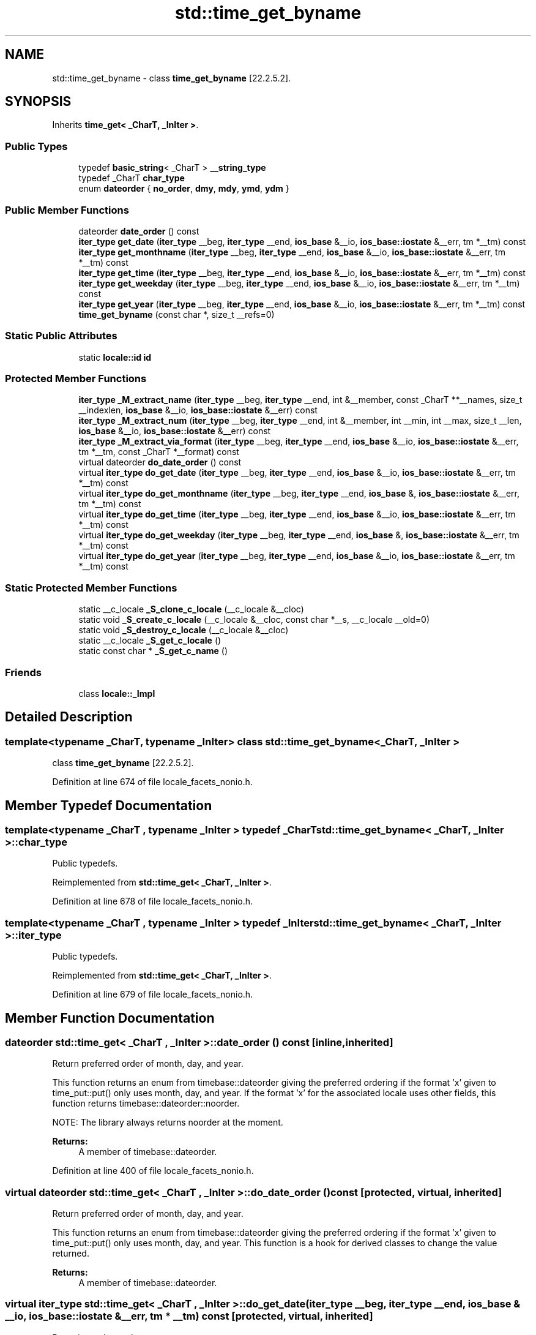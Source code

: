 .TH "std::time_get_byname" 3 "21 Apr 2009" "libstdc++" \" -*- nroff -*-
.ad l
.nh
.SH NAME
std::time_get_byname \- class \fBtime_get_byname\fP [22.2.5.2].  

.PP
.SH SYNOPSIS
.br
.PP
Inherits \fBtime_get< _CharT, _InIter >\fP.
.PP
.SS "Public Types"

.in +1c
.ti -1c
.RI "typedef \fBbasic_string\fP< _CharT > \fB__string_type\fP"
.br
.ti -1c
.RI "typedef _CharT \fBchar_type\fP"
.br
.ti -1c
.RI "enum \fBdateorder\fP { \fBno_order\fP, \fBdmy\fP, \fBmdy\fP, \fBymd\fP, \fBydm\fP }"
.br
.SS "Public Member Functions"

.in +1c
.ti -1c
.RI "dateorder \fBdate_order\fP () const"
.br
.ti -1c
.RI "\fBiter_type\fP \fBget_date\fP (\fBiter_type\fP __beg, \fBiter_type\fP __end, \fBios_base\fP &__io, \fBios_base::iostate\fP &__err, tm *__tm) const"
.br
.ti -1c
.RI "\fBiter_type\fP \fBget_monthname\fP (\fBiter_type\fP __beg, \fBiter_type\fP __end, \fBios_base\fP &__io, \fBios_base::iostate\fP &__err, tm *__tm) const"
.br
.ti -1c
.RI "\fBiter_type\fP \fBget_time\fP (\fBiter_type\fP __beg, \fBiter_type\fP __end, \fBios_base\fP &__io, \fBios_base::iostate\fP &__err, tm *__tm) const"
.br
.ti -1c
.RI "\fBiter_type\fP \fBget_weekday\fP (\fBiter_type\fP __beg, \fBiter_type\fP __end, \fBios_base\fP &__io, \fBios_base::iostate\fP &__err, tm *__tm) const"
.br
.ti -1c
.RI "\fBiter_type\fP \fBget_year\fP (\fBiter_type\fP __beg, \fBiter_type\fP __end, \fBios_base\fP &__io, \fBios_base::iostate\fP &__err, tm *__tm) const"
.br
.ti -1c
.RI "\fBtime_get_byname\fP (const char *, size_t __refs=0)"
.br
.in -1c
.SS "Static Public Attributes"

.in +1c
.ti -1c
.RI "static \fBlocale::id\fP \fBid\fP"
.br
.in -1c
.SS "Protected Member Functions"

.in +1c
.ti -1c
.RI "\fBiter_type\fP \fB_M_extract_name\fP (\fBiter_type\fP __beg, \fBiter_type\fP __end, int &__member, const _CharT **__names, size_t __indexlen, \fBios_base\fP &__io, \fBios_base::iostate\fP &__err) const"
.br
.ti -1c
.RI "\fBiter_type\fP \fB_M_extract_num\fP (\fBiter_type\fP __beg, \fBiter_type\fP __end, int &__member, int __min, int __max, size_t __len, \fBios_base\fP &__io, \fBios_base::iostate\fP &__err) const"
.br
.ti -1c
.RI "\fBiter_type\fP \fB_M_extract_via_format\fP (\fBiter_type\fP __beg, \fBiter_type\fP __end, \fBios_base\fP &__io, \fBios_base::iostate\fP &__err, tm *__tm, const _CharT *__format) const"
.br
.ti -1c
.RI "virtual dateorder \fBdo_date_order\fP () const"
.br
.ti -1c
.RI "virtual \fBiter_type\fP \fBdo_get_date\fP (\fBiter_type\fP __beg, \fBiter_type\fP __end, \fBios_base\fP &__io, \fBios_base::iostate\fP &__err, tm *__tm) const"
.br
.ti -1c
.RI "virtual \fBiter_type\fP \fBdo_get_monthname\fP (\fBiter_type\fP __beg, \fBiter_type\fP __end, \fBios_base\fP &, \fBios_base::iostate\fP &__err, tm *__tm) const"
.br
.ti -1c
.RI "virtual \fBiter_type\fP \fBdo_get_time\fP (\fBiter_type\fP __beg, \fBiter_type\fP __end, \fBios_base\fP &__io, \fBios_base::iostate\fP &__err, tm *__tm) const"
.br
.ti -1c
.RI "virtual \fBiter_type\fP \fBdo_get_weekday\fP (\fBiter_type\fP __beg, \fBiter_type\fP __end, \fBios_base\fP &, \fBios_base::iostate\fP &__err, tm *__tm) const"
.br
.ti -1c
.RI "virtual \fBiter_type\fP \fBdo_get_year\fP (\fBiter_type\fP __beg, \fBiter_type\fP __end, \fBios_base\fP &__io, \fBios_base::iostate\fP &__err, tm *__tm) const"
.br
.in -1c
.SS "Static Protected Member Functions"

.in +1c
.ti -1c
.RI "static __c_locale \fB_S_clone_c_locale\fP (__c_locale &__cloc)"
.br
.ti -1c
.RI "static void \fB_S_create_c_locale\fP (__c_locale &__cloc, const char *__s, __c_locale __old=0)"
.br
.ti -1c
.RI "static void \fB_S_destroy_c_locale\fP (__c_locale &__cloc)"
.br
.ti -1c
.RI "static __c_locale \fB_S_get_c_locale\fP ()"
.br
.ti -1c
.RI "static const char * \fB_S_get_c_name\fP ()"
.br
.in -1c
.SS "Friends"

.in +1c
.ti -1c
.RI "class \fBlocale::_Impl\fP"
.br
.in -1c
.SH "Detailed Description"
.PP 

.SS "template<typename _CharT, typename _InIter> class std::time_get_byname< _CharT, _InIter >"
class \fBtime_get_byname\fP [22.2.5.2]. 
.PP
Definition at line 674 of file locale_facets_nonio.h.
.SH "Member Typedef Documentation"
.PP 
.SS "template<typename _CharT , typename _InIter > typedef _CharT \fBstd::time_get_byname\fP< _CharT, _InIter >::\fBchar_type\fP"
.PP
Public typedefs. 
.PP
Reimplemented from \fBstd::time_get< _CharT, _InIter >\fP.
.PP
Definition at line 678 of file locale_facets_nonio.h.
.SS "template<typename _CharT , typename _InIter > typedef _InIter \fBstd::time_get_byname\fP< _CharT, _InIter >::\fBiter_type\fP"
.PP
Public typedefs. 
.PP
Reimplemented from \fBstd::time_get< _CharT, _InIter >\fP.
.PP
Definition at line 679 of file locale_facets_nonio.h.
.SH "Member Function Documentation"
.PP 
.SS "dateorder \fBstd::time_get\fP< _CharT , _InIter  >::date_order () const\fC [inline, inherited]\fP"
.PP
Return preferred order of month, day, and year. 
.PP
This function returns an enum from timebase::dateorder giving the preferred ordering if the format 'x' given to time_put::put() only uses month, day, and year. If the format 'x' for the associated locale uses other fields, this function returns timebase::dateorder::noorder.
.PP
NOTE: The library always returns noorder at the moment.
.PP
\fBReturns:\fP
.RS 4
A member of timebase::dateorder. 
.RE
.PP

.PP
Definition at line 400 of file locale_facets_nonio.h.
.SS "virtual dateorder \fBstd::time_get\fP< _CharT , _InIter  >::do_date_order () const\fC [protected, virtual, inherited]\fP"
.PP
Return preferred order of month, day, and year. 
.PP
This function returns an enum from timebase::dateorder giving the preferred ordering if the format 'x' given to time_put::put() only uses month, day, and year. This function is a hook for derived classes to change the value returned.
.PP
\fBReturns:\fP
.RS 4
A member of timebase::dateorder. 
.RE
.PP

.SS "virtual \fBiter_type\fP \fBstd::time_get\fP< _CharT , _InIter  >::do_get_date (iter_type __beg, iter_type __end, \fBios_base\fP & __io, ios_base::iostate & __err, tm * __tm) const\fC [protected, virtual, inherited]\fP"
.PP
Parse input date string. 
.PP
This function parses a date according to the format 'X' and puts the results into a user-supplied struct tm. This function is a hook for derived classes to change the value returned. 
.PP
\fBSee also:\fP
.RS 4
get_date() for details.
.RE
.PP
\fBParameters:\fP
.RS 4
\fIbeg\fP Start of string to parse. 
.br
\fIend\fP End of string to parse. 
.br
\fIio\fP Source of the locale. 
.br
\fIerr\fP Error flags to set. 
.br
\fItm\fP Pointer to struct tm to fill in. 
.RE
.PP
\fBReturns:\fP
.RS 4
Iterator to first char beyond date string. 
.RE
.PP

.SS "virtual \fBiter_type\fP \fBstd::time_get\fP< _CharT , _InIter  >::do_get_monthname (iter_type __beg, iter_type __end, \fBios_base\fP &, ios_base::iostate & __err, tm * __tm) const\fC [protected, virtual, inherited]\fP"
.PP
Parse input month string. 
.PP
This function parses a month name and puts the results into a user-supplied struct tm. This function is a hook for derived classes to change the value returned. 
.PP
\fBSee also:\fP
.RS 4
get_monthname() for details.
.RE
.PP
\fBParameters:\fP
.RS 4
\fIbeg\fP Start of string to parse. 
.br
\fIend\fP End of string to parse. 
.br
\fIio\fP Source of the locale. 
.br
\fIerr\fP Error flags to set. 
.br
\fItm\fP Pointer to struct tm to fill in. 
.RE
.PP
\fBReturns:\fP
.RS 4
Iterator to first char beyond month name. 
.RE
.PP

.SS "virtual \fBiter_type\fP \fBstd::time_get\fP< _CharT , _InIter  >::do_get_time (iter_type __beg, iter_type __end, \fBios_base\fP & __io, ios_base::iostate & __err, tm * __tm) const\fC [protected, virtual, inherited]\fP"
.PP
Parse input time string. 
.PP
This function parses a time according to the format 'x' and puts the results into a user-supplied struct tm. This function is a hook for derived classes to change the value returned. 
.PP
\fBSee also:\fP
.RS 4
get_time() for details.
.RE
.PP
\fBParameters:\fP
.RS 4
\fIbeg\fP Start of string to parse. 
.br
\fIend\fP End of string to parse. 
.br
\fIio\fP Source of the locale. 
.br
\fIerr\fP Error flags to set. 
.br
\fItm\fP Pointer to struct tm to fill in. 
.RE
.PP
\fBReturns:\fP
.RS 4
Iterator to first char beyond time string. 
.RE
.PP

.SS "virtual \fBiter_type\fP \fBstd::time_get\fP< _CharT , _InIter  >::do_get_weekday (iter_type __beg, iter_type __end, \fBios_base\fP &, ios_base::iostate & __err, tm * __tm) const\fC [protected, virtual, inherited]\fP"
.PP
Parse input weekday string. 
.PP
This function parses a weekday name and puts the results into a user-supplied struct tm. This function is a hook for derived classes to change the value returned. 
.PP
\fBSee also:\fP
.RS 4
get_weekday() for details.
.RE
.PP
\fBParameters:\fP
.RS 4
\fIbeg\fP Start of string to parse. 
.br
\fIend\fP End of string to parse. 
.br
\fIio\fP Source of the locale. 
.br
\fIerr\fP Error flags to set. 
.br
\fItm\fP Pointer to struct tm to fill in. 
.RE
.PP
\fBReturns:\fP
.RS 4
Iterator to first char beyond weekday name. 
.RE
.PP

.SS "virtual \fBiter_type\fP \fBstd::time_get\fP< _CharT , _InIter  >::do_get_year (iter_type __beg, iter_type __end, \fBios_base\fP & __io, ios_base::iostate & __err, tm * __tm) const\fC [protected, virtual, inherited]\fP"
.PP
Parse input year string. 
.PP
This function reads up to 4 characters to parse a year string and puts the results into a user-supplied struct tm. This function is a hook for derived classes to change the value returned. 
.PP
\fBSee also:\fP
.RS 4
get_year() for details.
.RE
.PP
\fBParameters:\fP
.RS 4
\fIbeg\fP Start of string to parse. 
.br
\fIend\fP End of string to parse. 
.br
\fIio\fP Source of the locale. 
.br
\fIerr\fP Error flags to set. 
.br
\fItm\fP Pointer to struct tm to fill in. 
.RE
.PP
\fBReturns:\fP
.RS 4
Iterator to first char beyond year. 
.RE
.PP

.SS "\fBiter_type\fP \fBstd::time_get\fP< _CharT , _InIter  >::get_date (iter_type __beg, iter_type __end, \fBios_base\fP & __io, ios_base::iostate & __err, tm * __tm) const\fC [inline, inherited]\fP"
.PP
Parse input date string. 
.PP
This function parses a date according to the format 'X' and puts the results into a user-supplied struct tm. The result is returned by calling time_get::do_get_date().
.PP
If there is a valid date string according to format 'X', \fItm\fP will be filled in accordingly and the returned iterator will point to the first character beyond the date string. If an error occurs before the end, err |= ios_base::failbit. If parsing reads all the characters, err |= ios_base::eofbit.
.PP
\fBParameters:\fP
.RS 4
\fIbeg\fP Start of string to parse. 
.br
\fIend\fP End of string to parse. 
.br
\fIio\fP Source of the locale. 
.br
\fIerr\fP Error flags to set. 
.br
\fItm\fP Pointer to struct tm to fill in. 
.RE
.PP
\fBReturns:\fP
.RS 4
Iterator to first char beyond date string. 
.RE
.PP

.PP
Definition at line 449 of file locale_facets_nonio.h.
.SS "\fBiter_type\fP \fBstd::time_get\fP< _CharT , _InIter  >::get_monthname (iter_type __beg, iter_type __end, \fBios_base\fP & __io, ios_base::iostate & __err, tm * __tm) const\fC [inline, inherited]\fP"
.PP
Parse input month string. 
.PP
This function parses a month name and puts the results into a user-supplied struct tm. The result is returned by calling time_get::do_get_monthname().
.PP
Parsing starts by parsing an abbreviated month name. If a valid abbreviation is followed by a character that would lead to the full month name, parsing continues until the full name is found or an error occurs. Otherwise parsing finishes at the end of the abbreviated name.
.PP
If an error occurs before the end, err |= ios_base::failbit. If parsing reads all the characters, err |= ios_base::eofbit.
.PP
\fBParameters:\fP
.RS 4
\fIbeg\fP Start of string to parse. 
.br
\fIend\fP End of string to parse. 
.br
\fIio\fP Source of the locale. 
.br
\fIerr\fP Error flags to set. 
.br
\fItm\fP Pointer to struct tm to fill in. 
.RE
.PP
\fBReturns:\fP
.RS 4
Iterator to first char beyond month name. 
.RE
.PP

.PP
Definition at line 506 of file locale_facets_nonio.h.
.SS "\fBiter_type\fP \fBstd::time_get\fP< _CharT , _InIter  >::get_time (iter_type __beg, iter_type __end, \fBios_base\fP & __io, ios_base::iostate & __err, tm * __tm) const\fC [inline, inherited]\fP"
.PP
Parse input time string. 
.PP
This function parses a time according to the format 'x' and puts the results into a user-supplied struct tm. The result is returned by calling time_get::do_get_time().
.PP
If there is a valid time string according to format 'x', \fItm\fP will be filled in accordingly and the returned iterator will point to the first character beyond the time string. If an error occurs before the end, err |= ios_base::failbit. If parsing reads all the characters, err |= ios_base::eofbit.
.PP
\fBParameters:\fP
.RS 4
\fIbeg\fP Start of string to parse. 
.br
\fIend\fP End of string to parse. 
.br
\fIio\fP Source of the locale. 
.br
\fIerr\fP Error flags to set. 
.br
\fItm\fP Pointer to struct tm to fill in. 
.RE
.PP
\fBReturns:\fP
.RS 4
Iterator to first char beyond time string. 
.RE
.PP

.PP
Definition at line 424 of file locale_facets_nonio.h.
.SS "\fBiter_type\fP \fBstd::time_get\fP< _CharT , _InIter  >::get_weekday (iter_type __beg, iter_type __end, \fBios_base\fP & __io, ios_base::iostate & __err, tm * __tm) const\fC [inline, inherited]\fP"
.PP
Parse input weekday string. 
.PP
This function parses a weekday name and puts the results into a user-supplied struct tm. The result is returned by calling time_get::do_get_weekday().
.PP
Parsing starts by parsing an abbreviated weekday name. If a valid abbreviation is followed by a character that would lead to the full weekday name, parsing continues until the full name is found or an error occurs. Otherwise parsing finishes at the end of the abbreviated name.
.PP
If an error occurs before the end, err |= ios_base::failbit. If parsing reads all the characters, err |= ios_base::eofbit.
.PP
\fBParameters:\fP
.RS 4
\fIbeg\fP Start of string to parse. 
.br
\fIend\fP End of string to parse. 
.br
\fIio\fP Source of the locale. 
.br
\fIerr\fP Error flags to set. 
.br
\fItm\fP Pointer to struct tm to fill in. 
.RE
.PP
\fBReturns:\fP
.RS 4
Iterator to first char beyond weekday name. 
.RE
.PP

.PP
Definition at line 477 of file locale_facets_nonio.h.
.SS "\fBiter_type\fP \fBstd::time_get\fP< _CharT , _InIter  >::get_year (iter_type __beg, iter_type __end, \fBios_base\fP & __io, ios_base::iostate & __err, tm * __tm) const\fC [inline, inherited]\fP"
.PP
Parse input year string. 
.PP
This function reads up to 4 characters to parse a year string and puts the results into a user-supplied struct tm. The result is returned by calling time_get::do_get_year().
.PP
4 consecutive digits are interpreted as a full year. If there are exactly 2 consecutive digits, the library interprets this as the number of years since 1900.
.PP
If an error occurs before the end, err |= ios_base::failbit. If parsing reads all the characters, err |= ios_base::eofbit.
.PP
\fBParameters:\fP
.RS 4
\fIbeg\fP Start of string to parse. 
.br
\fIend\fP End of string to parse. 
.br
\fIio\fP Source of the locale. 
.br
\fIerr\fP Error flags to set. 
.br
\fItm\fP Pointer to struct tm to fill in. 
.RE
.PP
\fBReturns:\fP
.RS 4
Iterator to first char beyond year. 
.RE
.PP

.PP
Definition at line 532 of file locale_facets_nonio.h.
.SH "Member Data Documentation"
.PP 
.SS "\fBlocale::id\fP \fBstd::time_get\fP< _CharT , _InIter  >::\fBid\fP\fC [static, inherited]\fP"
.PP
Numpunct facet id. 
.PP
Definition at line 373 of file locale_facets_nonio.h.

.SH "Author"
.PP 
Generated automatically by Doxygen for libstdc++ from the source code.
